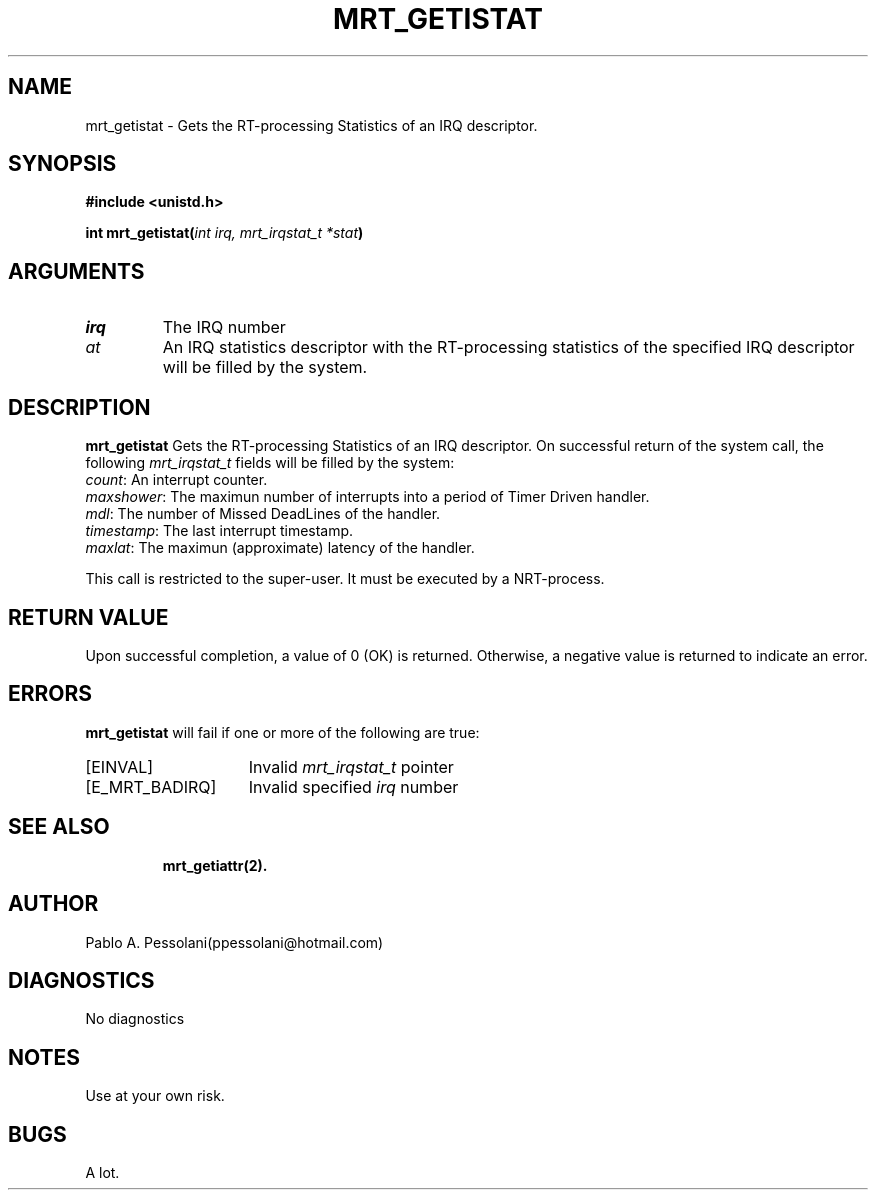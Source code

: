 .\"	@(#)mrt_getistat.2	- Pablo Pessolani - 01/11/05
.\"
.TH MRT_GETISTAT 2 "November 01, 2005"
.UC 5
.SH NAME
mrt_getistat \- Gets the RT-processing Statistics of an IRQ descriptor.
.SH SYNOPSIS
.nf
.ft B
#include <unistd.h>

int  mrt_getistat(\fIint irq, mrt_irqstat_t *stat\fP)
.ft R
.fi
.SH ARGUMENTS
.TP
.I \irq
The IRQ number
.TP
.I \sstat
An IRQ statistics descriptor with the RT-processing statistics of the specified IRQ 
descriptor will be filled by the system.
.SH DESCRIPTION
.B mrt_getistat
Gets the RT-processing Statistics of an IRQ descriptor.
On successful return of the system call, the following \fImrt_irqstat_t\fP
fields will be filled by the system:
  \fIcount\fP:  An interrupt counter.
  \fImaxshower\fP:  The maximun number of interrupts into a period of Timer Driven handler.
  \fImdl\fP:  The number of Missed DeadLines of the handler.
  \fItimestamp\fP: The last interrupt timestamp.
  \fImaxlat\fP: The maximun (approximate) latency of the handler.
.PP
This call is restricted to the super-user.
It must be executed by a NRT-process.
.SH "RETURN VALUE
Upon successful completion, a value of 0 (OK) is returned.  Otherwise,
a negative value is returned to indicate an error.
.SH ERRORS
.B mrt_getistat
will fail if one or more of the following are true:
.TP 15
[EINVAL]
Invalid \fImrt_irqstat_t\fP pointer
.TP 15
[E_MRT_BADIRQ]
Invalid specified \fIirq\fP number
.TP 15
.SH "SEE ALSO"
.BR mrt_getiattr(2).
.SH AUTHOR
Pablo A. Pessolani(ppessolani@hotmail.com)
.SH DIAGNOSTICS
No diagnostics
.SH NOTES
Use at your own risk.
.SH BUGS
A lot.
  